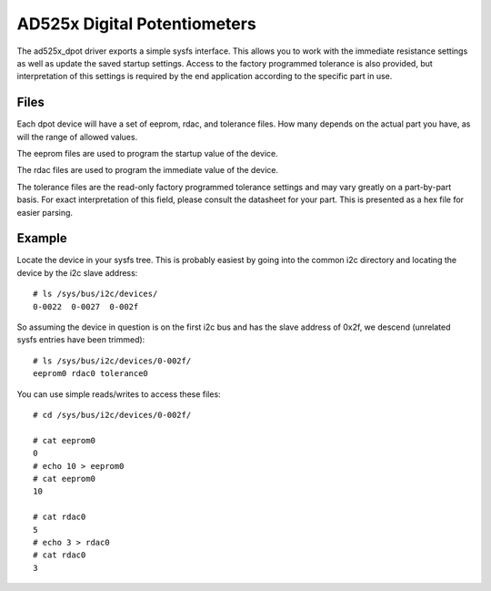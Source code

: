 .. SPDX-License-Identifier: GPL-2.0

=============================
AD525x Digital Potentiometers
=============================

The ad525x_dpot driver exports a simple sysfs interface.  This allows you to
work with the immediate resistance settings as well as update the saved startup
settings.  Access to the factory programmed tolerance is also provided, but
interpretation of this settings is required by the end application according to
the specific part in use.

Files
=====

Each dpot device will have a set of eeprom, rdac, and tolerance files.  How
many depends on the actual part you have, as will the range of allowed values.

The eeprom files are used to program the startup value of the device.

The rdac files are used to program the immediate value of the device.

The tolerance files are the read-only factory programmed tolerance settings
and may vary greatly on a part-by-part basis.  For exact interpretation of
this field, please consult the datasheet for your part.  This is presented
as a hex file for easier parsing.

Example
=======

Locate the device in your sysfs tree.  This is probably easiest by going into
the common i2c directory and locating the device by the i2c slave address::

	# ls /sys/bus/i2c/devices/
	0-0022  0-0027  0-002f

So assuming the device in question is on the first i2c bus and has the slave
address of 0x2f, we descend (unrelated sysfs entries have been trimmed)::

	# ls /sys/bus/i2c/devices/0-002f/
	eeprom0 rdac0 tolerance0

You can use simple reads/writes to access these files::

	# cd /sys/bus/i2c/devices/0-002f/

	# cat eeprom0
	0
	# echo 10 > eeprom0
	# cat eeprom0
	10

	# cat rdac0
	5
	# echo 3 > rdac0
	# cat rdac0
	3
